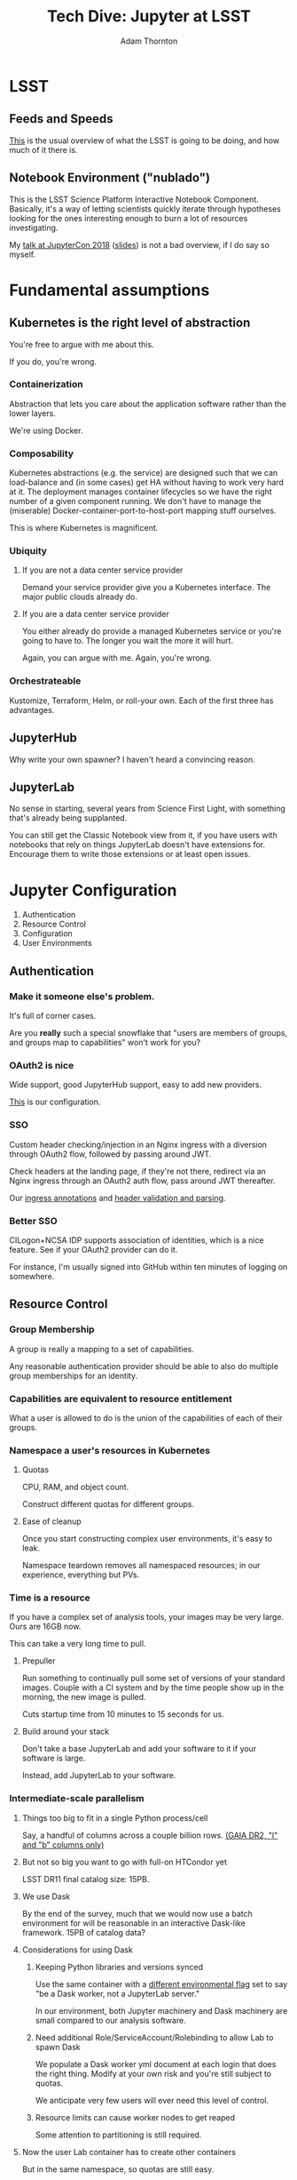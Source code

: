 #+OPTIONS: toc:nil num:nil
#+REVEAL_ROOT: https://cdn.jsdelivr.net/reveal.js/3.0.0/
#+REVEAL_HLEVEL: 2
#+REVEAL_THEME: white
#+REVEAL_EXTRA_CSS: ./local.css
#+AUTHOR: Adam Thornton
#+EMAIL: athornton@lsst.org
#+TITLE: Tech Dive: Jupyter at LSST
#+DATE: 
* LSST
** Feeds and Speeds

[[https://www.lsst.org/scientists/keynumbers][This]] is the usual overview of what the LSST is going to be doing, and
how much of it there is.

** Notebook Environment ("nublado")

This is the LSST Science Platform Interactive Notebook Component.
Basically, it's a way of letting scientists quickly iterate through
hypotheses looking for the ones interesting enough to burn a lot of
resources investigating.

My [[https://youtu.be/Xc0rUVznx1k?list=PL055Epbe6d5b572IRmYAHkUgcq3y6K3Ae][talk at JupyterCon 2018]] ([[https://athornton.github.io/JupyterCon-2018-talk][slides]]) is not a bad overview, if I do say
so myself.

* Fundamental assumptions

** Kubernetes is the right level of abstraction

You're free to argue with me about this.

If you do, you're wrong.

*** Containerization

Abstraction that lets you care about the application software rather
than the lower layers.

We're using Docker.

*** Composability

Kubernetes abstractions (e.g. the service) are designed such that we can
load-balance and (in some cases) get HA without having to work very hard
at it.  The deployment manages container lifecycles so we have the right
number of a given component running.  We don't have to manage the
(miserable) Docker-container-port-to-host-port mapping stuff ourselves.

This is where Kubernetes is magnificent.

*** Ubiquity

**** If you are not a data center service provider

Demand your service provider give you a Kubernetes interface.  The major
public clouds already do.


#+REVEAL: split

**** If you are a data center service provider

You either already do provide a managed Kubernetes service or you're
going to have to.  The longer you wait the more it will hurt.

Again, you can argue with me.  Again, you're wrong.

*** Orchestrateable

Kustomize, Terraform, Helm, or roll-your own.  Each of the first three
has advantages.

** JupyterHub

Why write your own spawner?  I haven't heard a convincing reason.

** JupyterLab

No sense in starting, several years from Science First Light, with
something that's already being supplanted.

You can still get the Classic Notebook view from it, if you have users
with notebooks that rely on things JupyterLab doesn't have extensions
for.  Encourage them to write those extensions or at least open issues.

* Jupyter Configuration

1. Authentication
2. Resource Control
3. Configuration
4. User Environments

** Authentication

*** Make it someone else's problem.

It's full of corner cases.

Are you *really* such a special snowflake that "users are members of
groups, and groups map to capabilities" won't work for you?

*** OAuth2 is nice

Wide support, good JupyterHub support, easy to add new providers.

[[https://github.com/lsst-sqre/nublado/blob/master/jupyterhub/sample_configs/10-authenticator.py][This]] is our configuration.

*** SSO

Custom header checking/injection in an Nginx ingress with a diversion
through OAuth2 flow, followed by passing around JWT.

Check headers at the landing page, if they're not there, redirect via an
Nginx ingress through an OAuth2 auth flow, pass around JWT thereafter.

Our [[https://github.com/lsst-sqre/nublado/blob/master/proxy/kubernetes/ingress.template.yml#L11][ingress annotations]] and [[https://github.com/lsst-sqre/nublado/blob/master/jupyterhub/sample_configs/10-authenticator.py#L315][header validation and parsing]].

*** Better SSO

CILogon+NCSA IDP supports association of identities, which is a nice
feature.  See if your OAuth2 provider can do it.

For instance, I'm usually signed into GitHub within ten minutes of
logging on somewhere.

** Resource Control

*** Group Membership

A group is really a mapping to a set of capabilities.

Any reasonable authentication provider should be able to also do
multiple group memberships for an identity.

*** Capabilities are equivalent to resource entitlement

What a user is allowed to do is the union of the capabilities of each of
their groups.

*** Namespace a user's resources in Kubernetes

**** Quotas

CPU, RAM, and object count.

Construct different quotas for different groups.

#+REVEAL: split

**** Ease of cleanup

Once you start constructing complex user environments, it's easy to
leak.

Namespace teardown removes all namespaced resources; in our experience,
everything but PVs.

*** Time is a resource

If you have a complex set of analysis tools, your images may be very
large.  Ours are 16GB now.

This can take a very long time to pull.

#+REVEAL: split

**** Prepuller

Run something to continually pull some set of versions of your standard
images.  Couple with a CI system and by the time people show up in the
morning, the new image is pulled.

Cuts startup time from 10 minutes to 15 seconds for us.

#+REVEAL: split

**** Build around your stack

Don't take a base JupyterLab and add your software to it if your
software is large.

Instead, add JupyterLab to your software.

*** Intermediate-scale parallelism

**** Things too big to fit in a single Python process/cell

Say, a handful of columns across a couple billion rows.
[[https://github.com/lsst-sqre/notebook-demo/blob/master/experiments/DASK-notebooks/gaia_all_sky.ipynb][(GAIA DR2, "l" and "b" columns only)]]

#+REVEAL: split

**** But not so big you want to go with full-on HTCondor yet

LSST DR11 final catalog size: 15PB.

#+REVEAL: split

**** We use Dask

By the end of the survey, much that we would now use a batch environment
for will be reasonable in an interactive Dask-like framework.  15PB of
catalog data?

#+REVEAL: split

**** Considerations for using Dask

***** Keeping Python libraries and versions synced

Use the same container with a [[https://github.com/lsst-sqre/nublado/blob/master/jupyterlab/runlab.sh#L135][different environmental flag]] set to say "be a
Dask worker, not a JupyterLab server."

In our environment, both Jupyter machinery and Dask machinery are small
compared to our analysis software.

#+REVEAL: split

***** Need additional Role/ServiceAccount/Rolebinding to allow Lab to spawn Dask

We populate a Dask worker yml document at each login that does the right
thing.  Modify at your own risk and you're still subject to quotas.

We anticipate very few users will ever need this level of control.

#+REVEAL: split

***** Resource limits can cause worker nodes to get reaped

Some attention to partitioning is still required.

**** Now the user Lab container has to create other containers

But in the same namespace, so quotas are still easy.

#+REVEAL: split

**** RBAC

It's not that scary.

[[https://github.com/lsst-sqre/nublado/tree/master/jupyterhub/kubernetes][This is an example]] for JupyterHub.



** Configuration

*** Modularity with ConfigMaps

This is a [[https://github.com/lsst-sqre/nublado/blob/master/jupyterhub/jupyterhub_config/jupyterhub_config.py][JupyterHub minimal configuration wrapper]] that loads the (sorted)
contents of a configuration directory.

This is [[https://github.com/lsst-sqre/nublado/blob/master/jupyterhub/sample_configs/30-environment.py][one of the files it loads.]]

Make your ConfigMaps generic.

*** Instance-specific values

Put them in templated environment, or in Secrets for sensitive data.

*** Don't be afraid to subclass right in your ConfigMaps

** User Environments

*** Use a spawner options form to present choices

+ Images
+ Container sizes
+ Mounted filesystems

You can use groups to control what's displayed.

*** Be the User

Pass information into the user container and do user setup as a
semiprivileged user with tightly controlled sudo.

#+REVEAL: split

**** Complex environmental variables

Set up gid/groupname mappings, uid/username, and parse in the shell on
the far end...

This is what we've been doing, and we've found we need to...

***** base64-encode the really complicated stuff

[[https://github.com/lsst-sqre/nublado/blob/master/jupyterhub/sample_configs/20-spawner.py#L395][Here]] is how we do our initial Dask container template setup.

This gets silly fast.  Instead try:

#+REVEAL: split

**** ConfigMaps

Define ConfigMaps (which are namespaced) at spawn time and map them into
the user's Lab container as read-only files.

*** Persistent Storage

You just need a consistent and persistent way to assign uids/gids.

Your LDAP system should already this.  GitHub has unique 32-bit
identifiers for users and groups.  Google will require you to map 64-bit
IDs to 32-bit.

#+REVEAL: split

**** Access Control is now a solved problem

You can use POSIX ACLs if there's something good old file permissions
can't handle.

#+REVEAL: split

**** NFS

Works, ubiquitous, _but_...

+ Performance
+ Locking
+ Non-default options in Kubernetes requires hacky workarounds

#+REVEAL: split

**** HostPath

"Get out of jail free."

+ Jails exist for reasons.
+ Not officially supported for ReadWriteMany.
+ GPFS seems to work for us, with good performance, but YMMV.

* Questions

